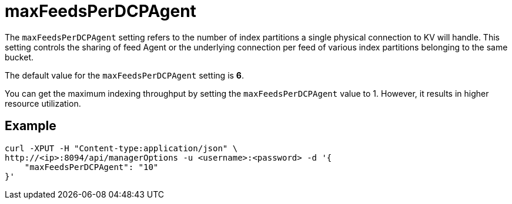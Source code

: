= maxFeedsPerDCPAgent

The `maxFeedsPerDCPAgent` setting refers to the number of index partitions a single physical connection to KV will handle. This setting controls the sharing of feed Agent or the underlying connection per feed of various index partitions belonging to the same bucket. 

The default value for the `maxFeedsPerDCPAgent` setting is *6*.

You can get the maximum indexing throughput by setting the `maxFeedsPerDCPAgent` value to 1. However, it results in higher resource utilization.

== Example

[source,console]
----
curl -XPUT -H "Content-type:application/json" \
http://<ip>:8094/api/managerOptions -u <username>:<password> -d '{
    "maxFeedsPerDCPAgent": "10"
}'
----